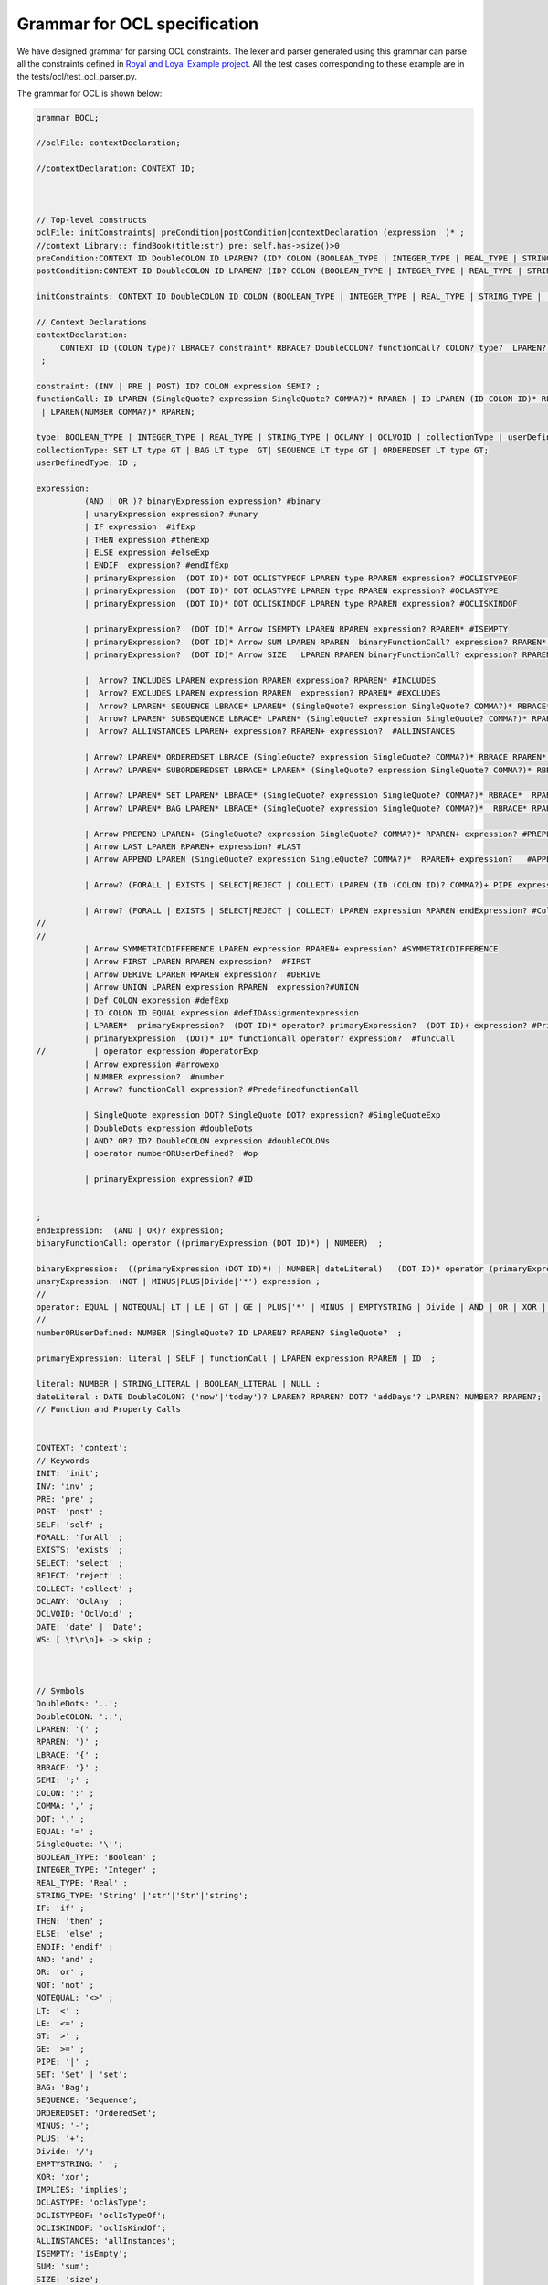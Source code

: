Grammar for OCL specification
=============================

We have designed grammar for parsing OCL constraints. The lexer and parser generated using this grammar can parse all the constraints defined in `Royal and Loyal Example project <https://github.com/jcabot/ocl-repository/blob/master/academic/RoyalAndLoyal/RoyalAndLoyal.ocl/>`_.
All the test cases corresponding to these example are in the tests/ocl/test_ocl_parser.py.

The grammar for OCL is shown below:

.. code-block:: console

    grammar BOCL;

    //oclFile: contextDeclaration;

    //contextDeclaration: CONTEXT ID;



    // Top-level constructs
    oclFile: initConstraints| preCondition|postCondition|contextDeclaration (expression  )* ;
    //context Library:: findBook(title:str) pre: self.has->size()>0
    preCondition:CONTEXT ID DoubleCOLON ID LPAREN? (ID? COLON (BOOLEAN_TYPE | INTEGER_TYPE | REAL_TYPE | STRING_TYPE |  collectionType|SET)?)* RPAREN? PRE COLON expression;
    postCondition:CONTEXT ID DoubleCOLON ID LPAREN? (ID? COLON (BOOLEAN_TYPE | INTEGER_TYPE | REAL_TYPE | STRING_TYPE |  collectionType|SET)?)* RPAREN? POST COLON expression;

    initConstraints: CONTEXT ID DoubleCOLON ID COLON (BOOLEAN_TYPE | INTEGER_TYPE | REAL_TYPE | STRING_TYPE |  collectionType|SET) INIT COLON expression;

    // Context Declarations
    contextDeclaration:
         CONTEXT ID (COLON type)? LBRACE? constraint* RBRACE? DoubleCOLON? functionCall? COLON? type?  LPAREN? ID? RPAREN? COLON? (DERIVE |BODY| INIT | PRE | POST| Def)? COLON? expression? #ContextExp
     ;

    constraint: (INV | PRE | POST) ID? COLON expression SEMI? ;
    functionCall: ID LPAREN (SingleQuote? expression SingleQuote? COMMA?)* RPAREN | ID LPAREN (ID COLON ID)* RPAREN
     | LPAREN(NUMBER COMMA?)* RPAREN;

    type: BOOLEAN_TYPE | INTEGER_TYPE | REAL_TYPE | STRING_TYPE | OCLANY | OCLVOID | collectionType | userDefinedType|SET ;
    collectionType: SET LT type GT | BAG LT type  GT| SEQUENCE LT type GT | ORDEREDSET LT type GT;
    userDefinedType: ID ;

    expression:
              (AND | OR )? binaryExpression expression? #binary
              | unaryExpression expression? #unary
              | IF expression  #ifExp
              | THEN expression #thenExp
              | ELSE expression #elseExp
              | ENDIF  expression? #endIfExp
              | primaryExpression  (DOT ID)* DOT OCLISTYPEOF LPAREN type RPAREN expression? #OCLISTYPEOF
              | primaryExpression  (DOT ID)* DOT OCLASTYPE LPAREN type RPAREN expression? #OCLASTYPE
              | primaryExpression  (DOT ID)* DOT OCLISKINDOF LPAREN type RPAREN expression? #OCLISKINDOF

              | primaryExpression?  (DOT ID)* Arrow ISEMPTY LPAREN RPAREN expression? RPAREN* #ISEMPTY
              | primaryExpression?  (DOT ID)* Arrow SUM LPAREN RPAREN  binaryFunctionCall? expression? RPAREN* #SUM
              | primaryExpression?  (DOT ID)* Arrow SIZE   LPAREN RPAREN binaryFunctionCall? expression? RPAREN* #SIZE

              |  Arrow? INCLUDES LPAREN expression RPAREN expression? RPAREN* #INCLUDES
              |  Arrow? EXCLUDES LPAREN expression RPAREN  expression? RPAREN* #EXCLUDES
              |  Arrow? LPAREN* SEQUENCE LBRACE* LPAREN* (SingleQuote? expression SingleQuote? COMMA?)* RBRACE* RPAREN* expression? #SEQUENCE
              |  Arrow? LPAREN* SUBSEQUENCE LBRACE* LPAREN* (SingleQuote? expression SingleQuote? COMMA?)* RPAREN* RBRACE*  expression? #SUBSEQUENCE
              |  Arrow? ALLINSTANCES LPAREN+ expression? RPAREN+ expression?  #ALLINSTANCES

              | Arrow? LPAREN* ORDEREDSET LBRACE (SingleQuote? expression SingleQuote? COMMA?)* RBRACE RPAREN* expression?  #ORDEREDSET
              | Arrow? LPAREN* SUBORDEREDSET LBRACE* LPAREN* (SingleQuote? expression SingleQuote? COMMA?)* RBRACE* RPAREN* expression? RPAREN  #SUBORDEREDSET

              | Arrow? LPAREN* SET LPAREN* LBRACE* (SingleQuote? expression SingleQuote? COMMA?)* RBRACE*  RPAREN* expression?  #SET
              | Arrow? LPAREN* BAG LPAREN* LBRACE* (SingleQuote? expression SingleQuote? COMMA?)*  RBRACE* RPAREN* expression?  #BAG

              | Arrow PREPEND LPAREN+ (SingleQuote? expression SingleQuote? COMMA?)* RPAREN+ expression? #PREPEND
              | Arrow LAST LPAREN RPAREN+ expression? #LAST
              | Arrow APPEND LPAREN (SingleQuote? expression SingleQuote? COMMA?)*  RPAREN+ expression?   #APPEND

              | Arrow? (FORALL | EXISTS | SELECT|REJECT | COLLECT) LPAREN (ID (COLON ID)? COMMA?)+ PIPE expression RPAREN endExpression? #COLLECTION

              | Arrow? (FORALL | EXISTS | SELECT|REJECT | COLLECT) LPAREN expression RPAREN endExpression? #CollectionExpressionVariable
    //
    //
              | Arrow SYMMETRICDIFFERENCE LPAREN expression RPAREN+ expression? #SYMMETRICDIFFERENCE
              | Arrow FIRST LPAREN RPAREN expression?  #FIRST
              | Arrow DERIVE LPAREN RPAREN expression?  #DERIVE
              | Arrow UNION LPAREN expression RPAREN  expression?#UNION
              | Def COLON expression #defExp
              | ID COLON ID EQUAL expression #defIDAssignmentexpression
              | LPAREN*  primaryExpression?  (DOT ID)* operator? primaryExpression?  (DOT ID)+ expression? #PrimaryExp
              | primaryExpression  (DOT)* ID* functionCall operator? expression?  #funcCall
    //          | operator expression #operatorExp
              | Arrow expression #arrowexp
              | NUMBER expression?  #number
              | Arrow? functionCall expression? #PredefinedfunctionCall

              | SingleQuote expression DOT? SingleQuote DOT? expression? #SingleQuoteExp
              | DoubleDots expression #doubleDots
              | AND? OR? ID? DoubleCOLON expression #doubleCOLONs
              | operator numberORUserDefined?  #op

              | primaryExpression expression? #ID


    ;
    endExpression:  (AND | OR)? expression;
    binaryFunctionCall: operator ((primaryExpression (DOT ID)*) | NUMBER)  ;

    binaryExpression:  ((primaryExpression (DOT ID)*) | NUMBER| dateLiteral)   (DOT ID)* operator (primaryExpression DoubleCOLON ID|(primaryExpression (DOT ID)*) | NUMBER| dateLiteral) ;
    unaryExpression: (NOT | MINUS|PLUS|Divide|'*') expression ;
    //
    operator: EQUAL | NOTEQUAL| LT | LE | GT | GE | PLUS|'*' | MINUS | EMPTYSTRING | Divide | AND | OR | XOR | IMPLIES ; // Added 'xor' and 'implies'
    //
    numberORUserDefined: NUMBER |SingleQuote? ID LPAREN? RPAREN? SingleQuote?  ;

    primaryExpression: literal | SELF | functionCall | LPAREN expression RPAREN | ID  ;

    literal: NUMBER | STRING_LITERAL | BOOLEAN_LITERAL | NULL ;
    dateLiteral : DATE DoubleCOLON? ('now'|'today')? LPAREN? RPAREN? DOT? 'addDays'? LPAREN? NUMBER? RPAREN?;
    // Function and Property Calls


    CONTEXT: 'context';
    // Keywords
    INIT: 'init';
    INV: 'inv' ;
    PRE: 'pre' ;
    POST: 'post' ;
    SELF: 'self' ;
    FORALL: 'forAll' ;
    EXISTS: 'exists' ;
    SELECT: 'select' ;
    REJECT: 'reject' ;
    COLLECT: 'collect' ;
    OCLANY: 'OclAny' ;
    OCLVOID: 'OclVoid' ;
    DATE: 'date' | 'Date';
    WS: [ \t\r\n]+ -> skip ;



    // Symbols
    DoubleDots: '..';
    DoubleCOLON: '::';
    LPAREN: '(' ;
    RPAREN: ')' ;
    LBRACE: '{' ;
    RBRACE: '}' ;
    SEMI: ';' ;
    COLON: ':' ;
    COMMA: ',' ;
    DOT: '.' ;
    EQUAL: '=' ;
    SingleQuote: '\'';
    BOOLEAN_TYPE: 'Boolean' ;
    INTEGER_TYPE: 'Integer' ;
    REAL_TYPE: 'Real' ;
    STRING_TYPE: 'String' |'str'|'Str'|'string';
    IF: 'if' ;
    THEN: 'then' ;
    ELSE: 'else' ;
    ENDIF: 'endif' ;
    AND: 'and' ;
    OR: 'or' ;
    NOT: 'not' ;
    NOTEQUAL: '<>' ;
    LT: '<' ;
    LE: '<=' ;
    GT: '>' ;
    GE: '>=' ;
    PIPE: '|' ;
    SET: 'Set' | 'set';
    BAG: 'Bag';
    SEQUENCE: 'Sequence';
    ORDEREDSET: 'OrderedSet';
    MINUS: '-';
    PLUS: '+';
    Divide: '/';
    EMPTYSTRING: ' ';
    XOR: 'xor';
    IMPLIES: 'implies';
    OCLASTYPE: 'oclAsType';
    OCLISTYPEOF: 'oclIsTypeOf';
    OCLISKINDOF: 'oclIsKindOf';
    ALLINSTANCES: 'allInstances';
    ISEMPTY: 'isEmpty';
    SUM: 'sum';
    SIZE: 'size';
    INCLUDES: 'includes';
    EXCLUDES: 'excludes';
    SUBSEQUENCE: 'subSequence';
    SUBORDEREDSET: 'subOrderedSet';
    PREPEND: 'prepend';
    LAST: 'last';
    APPEND: 'append';
    SYMMETRICDIFFERENCE: 'symmetricDifference';
    FIRST: 'first';
    DERIVE: 'derive';
    BODY: 'body';
    //Init: 'init';
    UNION: 'union';
    NULL: 'null';
    LET: 'let';
    IN: 'in';
    Arrow: '->' | '→';
    Def: 'def';

    // Basic tokens
    ID: [a-zA-Z_][a-zA-Z0-9@_]* '@pre'?;

    NUMBER: [0-9]+ ('.' [0-9]+)? ;
    STRING_LITERAL: '"' ( ~["\\] | '\\' . )* ID? '"'
    | SingleQuote ID SingleQuote;
    BOOLEAN_LITERAL: 'true' | 'false';
    COMMENT: '/*' .*? '*/' -> skip ;
    LINE_COMMENT: '//' ~[\r\n]* -> skip ;


To Evaluate the OCL Constraints you can create the test case using the following code:

.. code-block:: python

    from models.library_object import library_model,object_model
    from bocl.OCLWrapper import OCLWrapper


    def test_1():
        wrapper = OCLWrapper(library_model, object_model)
        constraint=list(library_model.constraints)[0]
        print("Query: " + str(constraint.expression), end=": ")
        res = None
        try:
            res = wrapper.evaluate(constraint)
        except Exception as error:
                print('\x1b[0;30;41m' + 'Exception Occured! Info:' + str(error) + '\x1b[0m')
                res = None
        assert(res==True)
